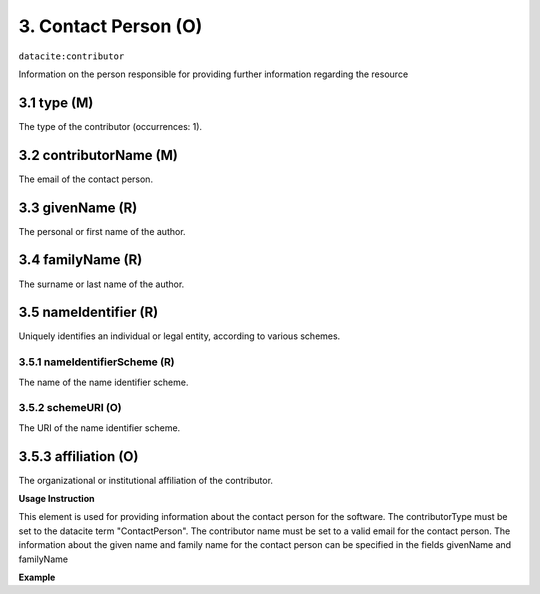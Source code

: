 .. _oas:contactPerson:

3. Contact Person (O)
====================

``datacite:contributor``

Information on the person responsible for providing further information regarding the resource

3.1 type (M)
-------------------


The type of the contributor (occurrences: 1). 

3.2 contributorName (M)
-------------------

The email of the contact person.


3.3 givenName (R)
-----------------

The personal or first name of the author.


3.4 familyName (R)
------------------

The surname or last name of the author.


3.5 nameIdentifier (R)
----------------------

Uniquely identifies an individual or legal entity, according to various schemes.


3.5.1 nameIdentifierScheme (R)
^^^^^^^^^^^^^^^^^^^^^^^^^^^^^^

The name of the name identifier scheme.


3.5.2 schemeURI (O)
^^^^^^^^^^^^^^^^^^^

The URI of the name identifier scheme.


3.5.3 affiliation (O)
-------------------

The organizational or institutional affiliation of the contributor.


**Usage Instruction**

This element is used for providing information about the contact person for the software. The contributorType must be set to the datacite term "ContactPerson". The contributor name must be set to a valid email for the contact person. The information about the given name and family name for the contact person can be specified in the fields givenName and familyName

**Example**

.. code-block:: xml
   :linenos:

   <contributor contributorType="ContactPerson">
     <contributorName>pippo@foo.com</contributorName>
     <givenName>Name</givenName>
     <familyName>Surname</familyName>
   </contributor>

   
